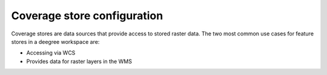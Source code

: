 .. _anchor-configuration-coveragestore:

============================
Coverage store configuration
============================

Coverage stores are data sources that provide access to stored raster data. The two most common use cases for feature stores in a deegree workspace are:

* Accessing via WCS
* Provides data for raster layers in the WMS

